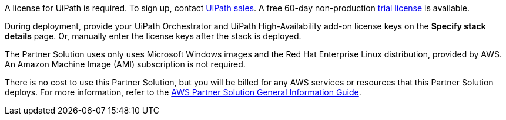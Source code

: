 // Include details about any licenses and how to sign up. Provide links as appropriate.

A license for UiPath is required. To sign up, contact https://www.uipath.com/company/contact-us[UiPath sales]. A free 60-day non-production https://www.uipath.com/developers/studio-download[trial license] is available. 

During deployment, provide your UiPath Orchestrator and UiPath High-Availability add-on license keys on the  *Specify stack details* page. Or, manually enter the license keys after the stack is deployed. 

The Partner Solution uses only uses Microsoft Windows images and the Red Hat Enterprise Linux distribution, provided by AWS. An Amazon Machine Image (AMI) subscription is not required.

There is no cost to use this Partner Solution, but you will be billed for any AWS services or resources that this Partner Solution deploys. For more information, refer to the https://fwd.aws/rA69w?[AWS Partner Solution General Information Guide^].